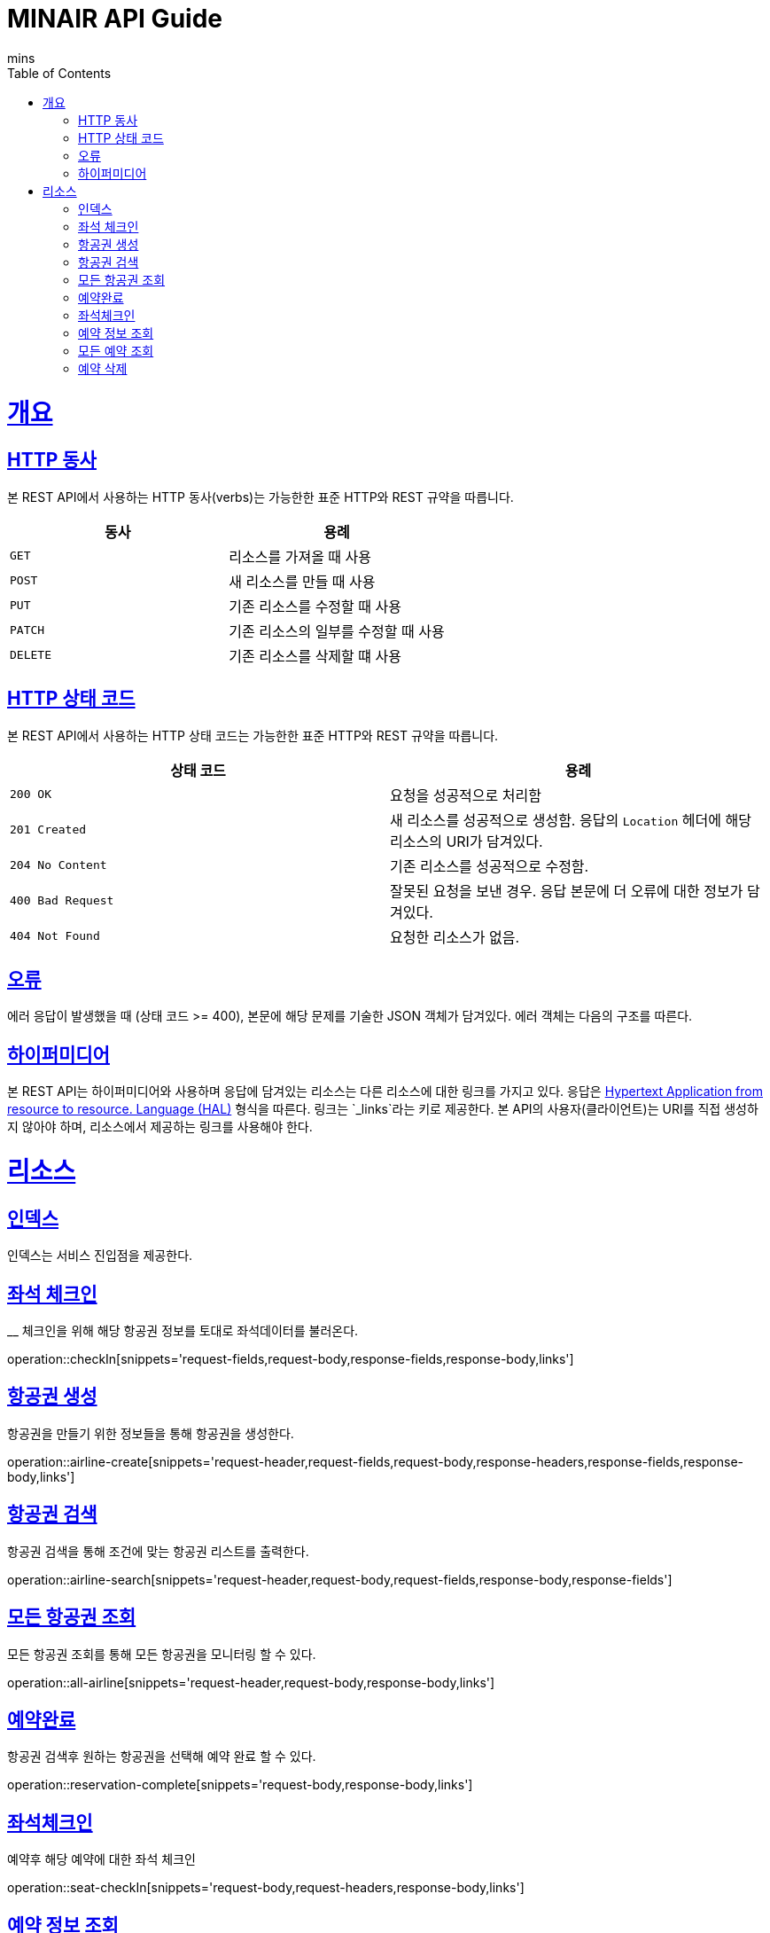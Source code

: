 = MINAIR API Guide
mins;
:doctype: book
:icons: font
:source-highlighter: highlightjs
:toc: left
:toclevels: 4
:sectlinks:
:operation-curl-request-title: Example request
:operation-http-response-title: Example response

[[overview]]
= 개요

[[overview-http-verbs]]
== HTTP 동사

본 REST API에서 사용하는 HTTP 동사(verbs)는 가능한한 표준 HTTP와 REST 규약을 따릅니다.

|===
| 동사 | 용례

| `GET`
| 리소스를 가져올 때 사용

| `POST`
| 새 리소스를 만들 때 사용

| `PUT`
| 기존 리소스를 수정할 때 사용

| `PATCH`
| 기존 리소스의 일부를 수정할 때 사용

| `DELETE`
| 기존 리소스를 삭제할 떄 사용
|===

[[overview-http-status-codes]]
== HTTP 상태 코드

본 REST API에서 사용하는 HTTP 상태 코드는 가능한한 표준 HTTP와 REST 규약을 따릅니다.

|===
| 상태 코드 | 용례

| `200 OK`
| 요청을 성공적으로 처리함

| `201 Created`
| 새 리소스를 성공적으로 생성함. 응답의 `Location` 헤더에 해당 리소스의 URI가 담겨있다.

| `204 No Content`
| 기존 리소스를 성공적으로 수정함.

| `400 Bad Request`
| 잘못된 요청을 보낸 경우. 응답 본문에 더 오류에 대한 정보가 담겨있다.

| `404 Not Found`
| 요청한 리소스가 없음.
|===

[[overview-errors]]
== 오류

에러 응답이 발생했을 때 (상태 코드 >= 400), 본문에 해당 문제를 기술한 JSON 객체가 담겨있다. 에러 객체는 다음의 구조를 따른다.


[[overview-hypermedia]]
== 하이퍼미디어

본 REST API는 하이퍼미디어와 사용하며 응답에 담겨있는 리소스는 다른 리소스에 대한 링크를 가지고 있다.
응답은 http://stateless.co/hal_specification.html[Hypertext Application from resource to resource. Language (HAL)] 형식을 따른다.
링크는 `_links`라는 키로 제공한다. 본 API의 사용자(클라이언트)는 URI를 직접 생성하지 않아야 하며, 리소스에서 제공하는 링크를 사용해야 한다.

[[resources]]
= 리소스

[[resources-index]]
== 인덱스

인덱스는 서비스 진입점을 제공한다.

[[resources-checkIn]]
== 좌석 체크인
__
체크인을 위해 해당 항공권 정보를 토대로 좌석데이터를 불러온다.

operation::checkIn[snippets='request-fields,request-body,response-fields,response-body,links']

[[resources-airline-create]]
== 항공권 생성

항공권을 만들기 위한 정보들을 통해 항공권을 생성한다.

operation::airline-create[snippets='request-header,request-fields,request-body,response-headers,response-fields,response-body,links']

[[resources-airline-search]]
== 항공권 검색

항공권 검색을 통해 조건에 맞는 항공권 리스트를 출력한다.

operation::airline-search[snippets='request-header,request-body,request-fields,response-body,response-fields']

[[resources-all-airline]]
== 모든 항공권 조회

모든 항공권 조회를 통해 모든 항공권을 모니터링 할 수 있다.

operation::all-airline[snippets='request-header,request-body,response-body,links']

[[resources-reservation-complete]]
== 예약완료

항공권 검색후 원하는 항공권을 선택해 예약 완료 할 수 있다.

operation::reservation-complete[snippets='request-body,response-body,links']

[[resources-checkIn]]
== 좌석체크인

예약후 해당 예약에 대한 좌석 체크인

operation::seat-checkIn[snippets='request-body,request-headers,response-body,links']

[[resources-reservationInfo]]
== 예약 정보 조회

예약 후 해당 예약에 대한 상세정보 조회

operation::reservation-info[snippets='request-body,response-body,response-fields,links']

[[resources-all-reservation]]
== 모든 예약 조회

어드민 기능으로 모든 예약 정보 조회

operation::all-reservation[snippets='request-headers,request-body,response-body,links']

[[resource-delete-reservation]]
== 예약 삭제

예약했던 내용을 삭제.

operation::delete-reservation[snippets='request-body,response-body']
